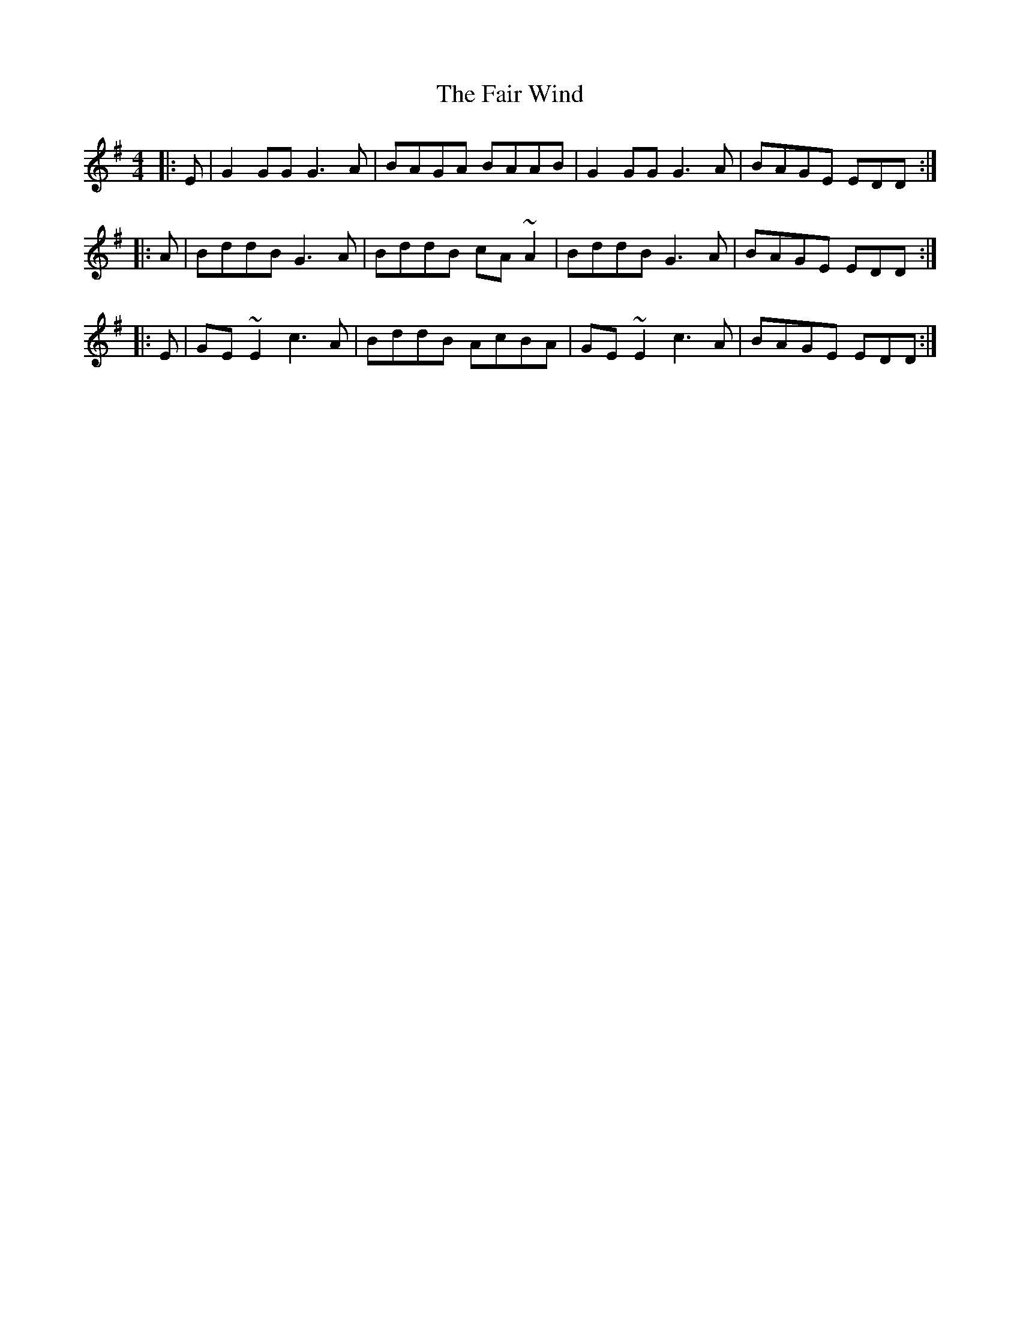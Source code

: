 X: 12232
T: Fair Wind, The
R: reel
M: 4/4
K: Gmajor
|:E|G2GG G3A|BAGA BAAB|G2GG G3A|BAGE EDD:|
|:A|BddB G3A|BddB cA~A2|BddB G3A|BAGE EDD:|
|:E|GE~E2 c3A|BddB AcBA|GE~E2 c3A|BAGE EDD:|

